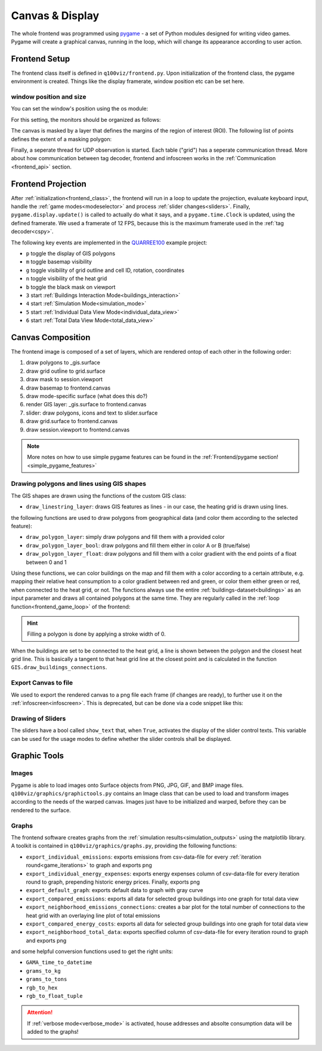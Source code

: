 .. _canvas:

Canvas & Display
################

The whole frontend was programmed using `pygame <pygame.org>`_ - a set of Python modules designed for writing video games. Pygame will create a graphical canvas, running in the loop, which will change its appearance according to user action.

.. _frontend_class:

Frontend Setup
**************

The frontend class itself is defined in ``q100viz/frontend.py``.
Upon initialization of the frontend class, the pygame environment is created. Things like the display framerate, window position etc can be set here.

.. _frontend_setup_window:

window position and size
========================

You can set the window's position using the os module:

.. code-block:: python
  :caption: frontend.py

    # window position (must be set before pygame.init!)
    if not run_in_main_window:
        os.environ['SDL_VIDEO_WINDOW_POS'] = "%d,%d" % (
            0, 2560)  # projection to the left

    # window size:
    canvas_size = session.config['CANVAS_SIZE']
    self.canvas = pygame.display.set_mode(canvas_size, NOFRAME)
    pygame.display.set_caption("q100viz")

For this setting, the monitors should be organized as follows:

.. image:: ../img/frontend_screen-position.png
  :align: center
  :alt: [Image of two schematic monitors, above each other and aligned left]

The canvas is masked by a layer that defines the margins of the region of interest (ROI). The following list of points defines the extent of a masking polygon:

.. code-block:: python
  :caption: frontend.py

    self.mask_points = [[0, 0], [85.5, 0], [85.5, 82], [0, 82], [0, -50],
                    [-50, -50], [-50, 200], [200, 200], [200, -50], [0, -50]]

Finally, a seperate thread for UDP observation is started. Each table ("grid") has a seperate communication thread. More about how communication between tag decoder, frontend and infoscreen works in the :ref:`Communication <frontend_api>` section.

.. _frontend_game_loop:

Frontend Projection
*******************

After :ref:`initialization<frontend_class>`, the frontend will run in a loop to update the projection, evaluate keyboard input, handle the :ref:`game modes<modeselector>` and process :ref:`slider changes<sliders>`.
Finally, ``pygame.display.update()`` is called to actually do what it says, and a ``pygame.time.Clock`` is updated, using the defined framerate. We used a framerate of 12 FPS, because this is the maximum framerate used in the :ref:`tag decoder<cspy>`.

.. _key_events:

The following key events are implemented in the `QUARREE100 <https://www.quarree100.de>`_ example project:

- ``p`` toggle the display of GIS polygons
- ``m`` toggle basemap visibility
- ``g`` toggle visibility of grid outline and cell ID, rotation, coordinates
- ``n`` toggle visibility of the heat grid
- ``b`` toggle the black mask on viewport
- ``3`` start :ref:`Buildings Interaction Mode<buildings_interaction>`
- ``4`` start :ref:`Simulation Mode<simulation_mode>`
- ``5`` start :ref:`Individual Data View Mode<individual_data_view>`
- ``6`` start :ref:`Total Data View Mode<total_data_view>`

Canvas Composition
******************

The frontend image is composed of a set of layers, which are rendered ontop of each other in the following order:

#. draw polygons to _gis.surface
#. draw grid outĺine to grid.surface
#. draw mask to session.viewport
#. draw basemap to frontend.canvas
#. draw mode-specific surface (what does this do?)
#. render GIS layer: _gis.surface to frontend.canvas
#. slider: draw polygons, icons and text to slider.surface
#. draw grid.surface to frontend.canvas
#. draw session.viewport to frontend.canvas

.. note::
  More notes on how to use simple pygame features can be found in the :ref:`Frontend/pygame section! <simple_pygame_features>`

Drawing polygons and lines using GIS shapes
===========================================

The GIS shapes are drawn using the functions of the custom GIS class:

- ``draw_linestring_layer``: draws GIS features as lines - in our case, the heating grid is drawn using lines.

the following functions are used to draw polygons from geographical data (and color them according to the selected feature):

- ``draw_polygon_layer``: simply draw polygons and fill them with a provided color
- ``draw_polygon_layer_bool``: draw polygons and fill them either in color A or B (true/false)
- ``draw_polygon_layer_float``: draw polygons and fill them with a color gradient with the end points of a float between 0 and 1

Using these functions, we can color buildings on the map and fill them with a color according to a certain attribute, e.g. mapping their relative heat consumption to a color gradient between red and green, or color them either green or red, when connected to the heat grid, or not.
The functions always use the entire :ref:`buildings-dataset<buildings>` as an input parameter and draws all contained polygons at the same time. They are regularly called in the :ref:`loop function<frontend_game_loop>` of the frontend:

.. code-block:: python
  :caption: frontend.py

  # draw GIS layers:
  if session.show_polygons:
      session._gis.draw_linestring_layer(
          self.canvas, session._gis.nahwaermenetz, (217, 9, 9), 3)
      session._gis.draw_buildings_connections(
          session.buildings.df)  # draw lines to closest heat grid

      # fill and lerp:
      if session.VERBOSE_MODE:
          session._gis.draw_polygon_layer_float(
            self.canvas, session.buildings.df, 0,
            (96, 205, 21),
            (213, 50, 21),
            'spec_heat_consumption')
      else:
          session._gis.draw_polygon_layer_bool(
              self.canvas, session.buildings.df, 0,
              (213, 50, 21),
              (96, 205, 21),
              'connection_to_heat_grid')

      # stroke black:
      session._gis.draw_polygon_layer_bool(
          self.canvas, session.buildings.df, 1,
          (0, 0, 0),
          (0, 0, 0),
          'connection_to_heat_grid')

      # stroke according to connection status:
      session._gis.draw_polygon_layer_bool(
          surface=self.canvas, df=session.buildings.df,
          stroke=1,
          fill_false=(0, 0, 0),
          fill_true=(0, 168, 78),
          fill_attr='connection_to_heat_grid')

      # color buildings if connection is not -1:
      # session.gis.draw_polygon_layer_connection_year(
      #     session.buildings.df,
      #     stroke=0,
      #     fill_true=(96, 205, 21),
      #     fill_false=(213, 50, 21),
      #     fill_attr='connection_to_heat_grid')

.. hint::
  Filling a polygon is done by applying a stroke width of 0.

When the buildings are set to be connected to the heat grid, a line is shown between the polygon and the closest heat grid line. This is basically a tangent to that heat grid line at the closest point and is calculated in the function ``GIS.draw_buildings_connections``.

Export Canvas to file
=====================

We used to export the rendered canvas to a png file each frame (if changes are ready), to further use it on the :ref:`infoscreen<infoscreen>`. This is deprecated, but can be done via a code snippet like this:

.. code-block:: python
  :caption: insert this to frontend.py game loop to export the canvas to file:

  # export canvas:
    if session.flag_export_canvas:
        # create a cropped output canvas and export:
        temp = pygame.Surface((1460, 630))
        temp.blit(session.gis.surface, (0,0))
        temp = pygame.transform.rotate(temp, 270)
        pygame.image.save(temp, '../data/canvas.png')
        session.flag_export_canvas = False # has to be set True when changes are received from cspy

Drawing of Sliders
==================

The sliders have a bool called ``show_text`` that, when ``True``, activates the display of the slider control texts. This variable can be used for the usage modes to define whether the slider controls shall be displayed.

.. _graphictools:

Graphic Tools
**************

Images
======

Pygame is able to load images onto Surface objects from PNG, JPG, GIF, and BMP image files. ``q100viz/graphics/graphictools.py`` contains an Image class that can be used to load and transform images according to the needs of the warped canvas.
Images just have to be initialized and warped, before they can be rendered to the surface.

.. code-block:: python
  :caption: example code for rendering images, see interface.py for comparison.

  # 1. load image:
  img = Image("images/piechart_disabled.tif")

  # 2. warp image:
  img.warp((1920, 1080))

  # 3. render image:
  surface.blit(img.image, (x,y))

.. _graphs:

Graphs
======

The frontend software creates graphs from the :ref:`simulation results<simulation_outputs>` using the matplotlib library. A toolkit is contained in ``q100viz/graphics/graphs.py``, providing the following functions:

* ``export_individual_emissions``: exports emissions from csv-data-file for every :ref:`iteration round<game_iterations>` to graph and exports png
* ``export_individual_energy_expenses``: exports energy expenses column of csv-data-file for every iteration round to graph, prepending historic energy prices. Finally, exports png
* ``export_default_graph``: exports default data to graph with gray curve
* ``export_compared_emissions``: exports all data for selected group buildings into one graph for total data view
* ``export_neighborhood_emissions_connections``: creates a bar plot for the total number of connections to the heat grid with an overlaying line plot of total emissions
* ``export_compared_energy_costs``: exports all data for selected group buildings into one graph for total data view
* ``export_neighborhood_total_data``: exports specified column of csv-data-file for every iteration round to graph and exports png

and some helpful conversion functions used to get the right units:

* ``GAMA_time_to_datetime``
* ``grams_to_kg``
* ``grams_to_tons``
* ``rgb_to_hex``
* ``rgb_to_float_tuple``

.. attention::
  If :ref:`verbose mode<verbose_mode>` is activated, house addresses and absolte consumption data will be added to the graphs!
